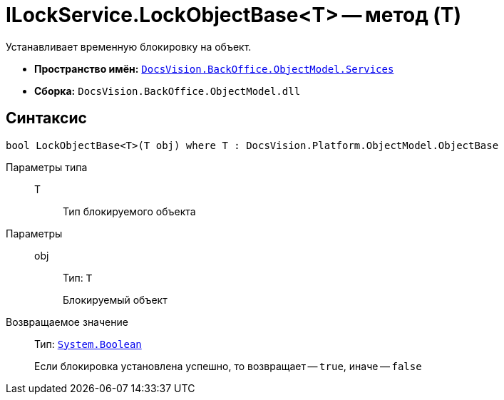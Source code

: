 = ILockService.LockObjectBase<T> -- метод (T)

Устанавливает временную блокировку на объект.

* *Пространство имён:* `xref:api/DocsVision/BackOffice/ObjectModel/Services/Services_NS.adoc[DocsVision.BackOffice.ObjectModel.Services]`
* *Сборка:* `DocsVision.BackOffice.ObjectModel.dll`

== Синтаксис

[source,csharp]
----
bool LockObjectBase<T>(T obj) where T : DocsVision.Platform.ObjectModel.ObjectBase
----

Параметры типа::
T:::
Тип блокируемого объекта

Параметры::
obj:::
Тип: `T`
+
Блокируемый объект

Возвращаемое значение::
Тип: `http://msdn.microsoft.com/ru-ru/library/system.boolean.aspx[System.Boolean]`
+
Если блокировка установлена успешно, то возвращает -- `true`, иначе -- `false`
